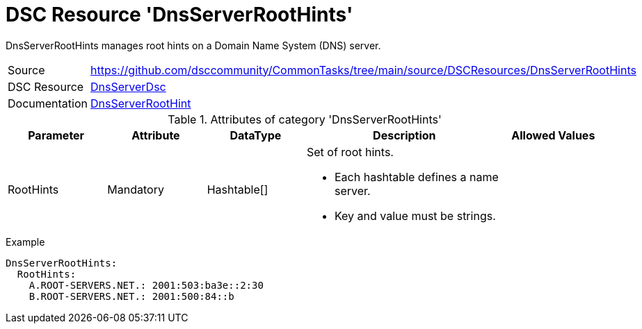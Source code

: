 // CommonTasks YAML Reference: DnsServerRootHints
// ==============================================

:YmlCategory: DnsServerRootHints

:abstract:  {YmlCategory} manages root hints on a Domain Name System (DNS) server.

[#dscyml_dnsserverroothints]
= DSC Resource '{YmlCategory}'


[[dscyml_dnsserverroothints_abstract, {abstract}]]
{abstract}


[cols="1,3a" options="autowidth" caption=]
|===
| Source         | https://github.com/dsccommunity/CommonTasks/tree/main/source/DSCResources/DnsServerRootHints
| DSC Resource   | https://github.com/dsccommunity/DnsServerDsc[DnsServerDsc]
| Documentation  | https://github.com/dsccommunity/DnsServerDsc/wiki/DnsServerRootHint[DnsServerRootHint]
|===


.Attributes of category '{YmlCategory}'
[cols="1,1,1,2a,1a" options="header"]
|===
| Parameter
| Attribute
| DataType
| Description
| Allowed Values

| RootHints
| Mandatory
| Hashtable[]
| Set of root hints.

- Each hashtable defines a name server. 
- Key and value must be strings.
|

|===


.Example
[source, yaml]
----
DnsServerRootHints:
  RootHints:
    A.ROOT-SERVERS.NET.: 2001:503:ba3e::2:30
    B.ROOT-SERVERS.NET.: 2001:500:84::b
----
